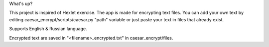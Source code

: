 What's up?

This project is inspired of Hexlet exercise.
The app is made for encrypting text files.
You can add your own text by editing caesar_encrypt/scripts/caesar.py "path" variable or just paste your text in files that already exist.

Supports English & Russian language.

Encrypted text are saved in "<filename>_encrypted.txt" in caesar_encrypt/files.
